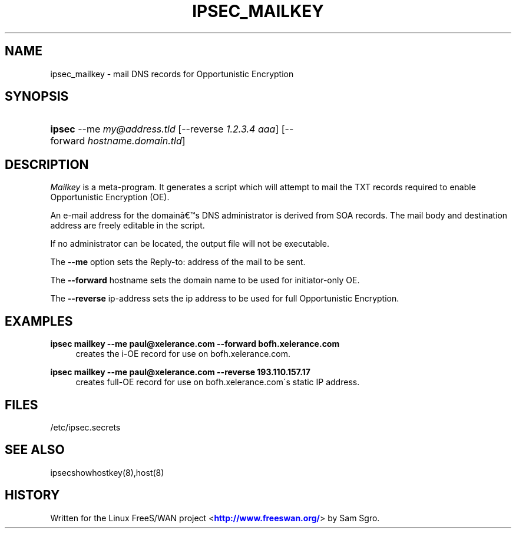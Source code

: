 '\" t
.\"     Title: IPSEC_MAILKEY
.\"    Author: [FIXME: author] [see http://docbook.sf.net/el/author]
.\" Generator: DocBook XSL Stylesheets v1.75.2 <http://docbook.sf.net/>
.\"      Date: 10/06/2010
.\"    Manual: [FIXME: manual]
.\"    Source: [FIXME: source]
.\"  Language: English
.\"
.TH "IPSEC_MAILKEY" "8" "10/06/2010" "[FIXME: source]" "[FIXME: manual]"
.\" -----------------------------------------------------------------
.\" * set default formatting
.\" -----------------------------------------------------------------
.\" disable hyphenation
.nh
.\" disable justification (adjust text to left margin only)
.ad l
.\" -----------------------------------------------------------------
.\" * MAIN CONTENT STARTS HERE *
.\" -----------------------------------------------------------------
.SH "NAME"
ipsec_mailkey \- mail DNS records for Opportunistic Encryption
.SH "SYNOPSIS"
.HP \w'\fBipsec\fR\ 'u
\fBipsec\fR \-\-me\ \fImy@address\&.tld\fR [\-\-reverse\ \fI1\&.2\&.3\&.4\ aaa\fR] [\-\-forward\ \fIhostname\&.domain\&.tld\fR]
.SH "DESCRIPTION"
.PP
\fIMailkey\fR
is a meta\-program\&. It generates a script which will attempt to mail the TXT records required to enable Opportunistic Encryption (OE)\&.
.PP
An e\-mail address for the domain\(^as DNS administrator is derived from SOA records\&. The mail body and destination address are freely editable in the script\&.
.PP
If no administrator can be located, the output file will not be executable\&.
.PP
The
\fB\-\-me\fR
option sets the Reply\-to: address of the mail to be sent\&.
.PP
The
\fB\-\-forward\fR
hostname sets the domain name to be used for initiator\-only OE\&.
.PP
The
\fB\-\-reverse\fR
ip\-address sets the ip address to be used for full Opportunistic Encryption\&.
.SH "EXAMPLES"
.PP
\fBipsec mailkey \-\-me paul@xelerance\&.com \-\-forward bofh\&.xelerance\&.com\fR
.RS 4
creates the i\-OE record for use on bofh\&.xelerance\&.com\&.
.RE
.PP
\fBipsec mailkey \-\-me paul@xelerance\&.com \-\-reverse 193\&.110\&.157\&.17\fR
.RS 4
creates full\-OE record for use on bofh\&.xelerance\&.com\'s static IP address\&.
.RE
.SH "FILES"
.PP
/etc/ipsec\&.secrets
.SH "SEE ALSO"
.PP
ipsecshowhostkey(8),host(8)
.SH "HISTORY"
.PP
Written for the Linux FreeS/WAN project <\m[blue]\fBhttp://www\&.freeswan\&.org/\fR\m[]> by Sam Sgro\&.
